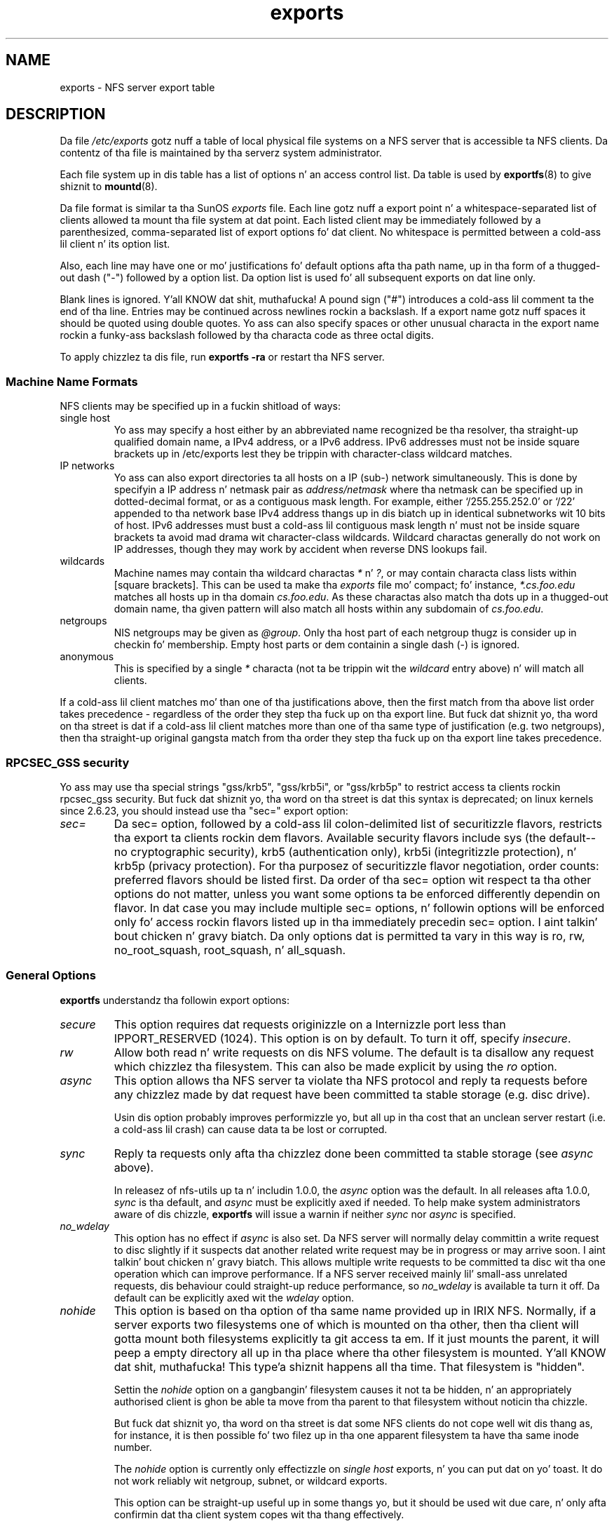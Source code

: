 .\"@(#)exports.5"
.\"
.TH exports 5 "31 December 2009"
.SH NAME
exports \- NFS server export table
.SH DESCRIPTION
Da file
.I /etc/exports
gotz nuff a table of local physical file systems on a NFS server
that is accessible ta NFS clients.
Da contentz of tha file is maintained by tha serverz system
administrator.
.PP
Each file system up in dis table has a list of options n' an
access control list.
Da table is used by
.BR exportfs (8)
to give shiznit to
.BR mountd (8).
.PP
Da file format is similar ta tha SunOS
.I exports
file. Each line gotz nuff a export point n' a whitespace-separated list
of clients allowed ta mount tha file system at dat point. Each listed
client may be immediately followed by a parenthesized, comma-separated
list of export options fo' dat client. No whitespace is permitted
between a cold-ass lil client n' its option list.
.PP
Also, each line may have one or mo' justifications fo' default options
afta tha path name, up in tha form of a thugged-out dash ("\-") followed by a option
list. Da option list is used fo' all subsequent exports on dat line
only.
.PP
Blank lines is ignored. Y'all KNOW dat shit, muthafucka!  A pound sign ("#") introduces a cold-ass lil comment ta the
end of tha line. Entries may be continued across newlines rockin a
backslash. If a export name gotz nuff spaces it should be quoted using
double quotes. Yo ass can also specify spaces or other unusual characta in
the export name rockin a funky-ass backslash followed by tha characta code as three
octal digits.
.PP
To apply chizzlez ta dis file, run
.BR "exportfs \-ra"
or restart tha NFS server.
.PP
.SS Machine Name Formats
NFS clients may be specified up in a fuckin shitload of ways:
.IP "single host
Yo ass may specify a host either by an
abbreviated name recognized be tha resolver, tha straight-up qualified domain
name, a IPv4 address, or a IPv6 address. IPv6 addresses must not be
inside square brackets up in /etc/exports lest they be trippin with
character-class wildcard matches.
.IP "IP networks
Yo ass can also export directories ta all hosts on a IP (sub-) network
simultaneously. This is done by specifyin a IP address n' netmask pair
as
.IR address/netmask
where tha netmask can be specified up in dotted-decimal format, or as a
contiguous mask length.
For example, either `/255.255.252.0' or `/22' appended
to tha network base IPv4 address thangs up in dis biatch up in identical subnetworks wit 10 bits
of host. IPv6 addresses must bust a cold-ass lil contiguous mask length n' must not be inside square brackets ta avoid mad drama wit character-class wildcards. Wildcard charactas generally do not work on IP addresses, though they
may work by accident when reverse DNS lookups fail.
.IP "wildcards
Machine names may contain tha wildcard charactas \fI*\fR n' \fI?\fR, or may contain characta class lists within [square brackets].
This can be used ta make tha \fIexports\fR file mo' compact; fo' instance,
\fI*.cs.foo.edu\fR matches all hosts up in tha domain
\fIcs.foo.edu\fR.  As these charactas also match tha dots up in a thugged-out domain
name, tha given pattern will also match all hosts within any subdomain
of \fIcs.foo.edu\fR.
.IP "netgroups
NIS netgroups may be given as
.IR @group .
Only tha host part of each
netgroup thugz is consider up in checkin fo' membership.  Empty host
parts or dem containin a single dash (\-) is ignored.
.IP "anonymous
This is specified by a single
.I *
characta (not ta be trippin wit the
.I wildcard
entry above) n' will match all clients.
.\".TP
.\".B =public
.\"This be a special ``hostname'' dat identifies tha given directory name
.\"as tha hood root directory (see tha section on WebNFS in
.\".BR nfsd (8)
.\"for a gangbangin' finger-lickin' rap of WebNFS n' tha hood root handle). When rockin this
.\"convention,
.\".B =public
.\"must be tha only entry on dis line, n' must have no export options
.\"associated wit dat shit. Note dat dis do
.\".I not
.\"actually export tha named directory; you still gotta set tha exports
.\"options up in a separate entry.
.\".PP
.\"Da hood root path can also be specified by invoking
.\".I nfsd
.\"with the
.\".B \-\-public\-root
.\"option. I aint talkin' bout chicken n' gravy biatch. Multiple justificationz of a hood root is ghon be ignored.
.PP
If a cold-ass lil client matches mo' than one of tha justifications above, then
the first match from tha above list order takes precedence - regardless of
the order they step tha fuck up on tha export line. But fuck dat shiznit yo, tha word on tha street is dat if a cold-ass lil client matches
more than one of tha same type of justification (e.g. two netgroups),
then tha straight-up original gangsta match from tha order they step tha fuck up on tha export line takes
precedence.
.SS RPCSEC_GSS security
Yo ass may use tha special strings "gss/krb5", "gss/krb5i", or "gss/krb5p"
to restrict access ta clients rockin rpcsec_gss security.  But fuck dat shiznit yo, tha word on tha street is dat this
syntax is deprecated; on linux kernels since 2.6.23, you should instead
use tha "sec=" export option:
.TP
.IR sec=
Da sec= option, followed by a cold-ass lil colon-delimited list of securitizzle flavors,
restricts tha export ta clients rockin dem flavors.  Available security
flavors include sys (the default--no cryptographic security), krb5
(authentication only), krb5i (integritizzle protection), n' krb5p (privacy
protection).  For tha purposez of securitizzle flavor negotiation, order
counts: preferred flavors should be listed first.  Da order of tha sec=
option wit respect ta tha other options do not matter, unless you
want some options ta be enforced differently dependin on flavor.
In dat case you may include multiple sec= options, n' followin options
will be enforced only fo' access rockin flavors listed up in tha immediately
precedin sec= option. I aint talkin' bout chicken n' gravy biatch.  Da only options dat is permitted ta vary in
this way is ro, rw, no_root_squash, root_squash, n' all_squash.
.PP
.SS General Options
.BR exportfs
understandz tha followin export options:
.TP
.IR secure
This option requires dat requests originizzle on a Internizzle port less
than IPPORT_RESERVED (1024). This option is on by default. To turn it
off, specify
.IR insecure .
.TP
.IR rw
Allow both read n' write requests on dis NFS volume. The
default is ta disallow any request which chizzlez tha filesystem.
This can also be made explicit by using
the
.IR ro " option.
.TP
.IR async
This option allows tha NFS server ta violate tha NFS protocol and
reply ta requests before any chizzlez made by dat request have been
committed ta stable storage (e.g. disc drive).

Usin dis option probably improves performizzle yo, but all up in tha cost that
an unclean server restart (i.e. a cold-ass lil crash) can cause data ta be lost or
corrupted.

.TP
.IR sync
Reply ta requests only afta tha chizzlez done been committed ta stable
storage (see
.IR async
above).

In releasez of nfs-utils up ta n' includin 1.0.0, the
.I async 
option was the
default.  In all releases afta 1.0.0,
.I sync
is tha default, and
.I async
must be explicitly axed if needed.
To help make system administrators aware of dis chizzle,
.B exportfs
will issue a warnin if neither
.I sync
nor
.I async
is specified.
.TP
.IR no_wdelay
This option has no effect if
.I async
is also set.  Da NFS server will normally delay committin a write request
to disc slightly if it suspects dat another related write request may be in
progress or may arrive soon. I aint talkin' bout chicken n' gravy biatch.  This allows multiple write requests to
be committed ta disc wit tha one operation which can improve
performance.  If a NFS server received mainly lil' small-ass unrelated
requests, dis behaviour could straight-up reduce performance, so
.IR no_wdelay
is available ta turn it off.
Da default can be explicitly axed wit the
.IR wdelay " option.
.TP
.IR nohide
This option is based on tha option of tha same name provided up in IRIX
NFS.  Normally, if a server exports two filesystems one of which is
mounted on tha other, then tha client will gotta mount both
filesystems explicitly ta git access ta em.  If it just mounts the
parent, it will peep a empty directory all up in tha place where tha other
filesystem is mounted. Y'all KNOW dat shit, muthafucka! This type'a shiznit happens all tha time.  That filesystem is "hidden".

Settin the
.I nohide
option on a gangbangin' filesystem causes it not ta be hidden, n' an
appropriately authorised client is ghon be able ta move from tha parent to
that filesystem without noticin tha chizzle.

But fuck dat shiznit yo, tha word on tha street is dat some NFS clients do not cope well wit dis thang as, for
instance, it is then possible fo' two filez up in tha one apparent
filesystem ta have tha same inode number.

The
.I nohide
option is currently only effectizzle on
.I "single host
exports, n' you can put dat on yo' toast.  It do not work reliably wit netgroup, subnet, or wildcard
exports.

This option can be straight-up useful up in some thangs yo, but it should be
used wit due care, n' only afta confirmin dat tha client system
copes wit tha thang effectively.

Da option can be explicitly disabled with
.IR hide .
.TP
.IR crossmnt
This option is similar to
.I nohide
but it make it possible fo' clients ta move from tha filesystem marked
with crossmnt ta exported filesystems mounted on dat shit.  Thus when a cold-ass lil child
filesystem "B" is mounted on a parent "A", settin crossmnt on "A" has
the same effect as settin "nohide" on B.
.TP
.IR no_subtree_check
This option disablez subtree checking, which has mild security
implications yo, but can improve reliabilitizzle up in some circumstances.

If a subdirectory of a gangbangin' filesystem is exported yo, but tha whole
filesystem aint then whenever a NFS request arrives, tha server must
check not only dat tha accessed file is up in tha appropriate filesystem
(which is easy as fuck ) but also dat it is up in tha exported tree (which is
harder). This check is called the
.IR subtree_check .

In order ta big-ass up dis check, tha server must include some
information bout tha location of tha file up in tha "filehandle" dat is
given ta tha client.  This can cause problems wit accessin filez that
are renamed while a cold-ass lil client has dem open (though up in nuff simple cases
it will still work).

subtree checkin be also used ta make shizzle dat filez inside
directories ta which only root has access can only be accessed if the
filesystem is exported with
.I no_root_squash
(see below), even if tha file itself allows mo' general access.

As a general guide, a home directory filesystem, which is normally
exported all up in tha root n' may peep fuckin shitloadz of file renames, should be
exported wit subtree checkin disabled. Y'all KNOW dat shit, muthafucka!  A filesystem which is mostly
readonly, n' at least don't peep nuff file renames (e.g. /usr or
/var) n' fo' which subdirectories may be exported, should probably be
exported wit subtree checks enabled.

Da default of havin subtree checks enabled, can be explicitly
axed with
.IR subtree_check .

From release 1.1.0 of nfs-utils onwards, tha default will be
.I no_subtree_check
as subtree_checkin tendz ta cause mo' problems than it is worth.
If you genuinely require subtree checking, you should explicitly put
that option up in the
.B exports
file.  If you put neither option,
.B exportfs
will warn you dat tha chizzle is pending.

.TP
.IR insecure_locks
.TP
.IR no_auth_nlm
This option (the two names is synonymous)  drops some lyrics ta tha NFS server not ta require authentication of
lockin requests (i.e. requests which use tha NLM protocol).  Normally
the NFS server will require a lock request ta hold a cold-ass lil credential fo' a
user whoz ass has read access ta tha file.  With dis flag no access checks
will be performed.

Early NFS client implementations did not bust credentials wit lock
requests, n' nuff current NFS clients still exist which is based on
the oldschool implementations.  Use dis flag if you find dat you can only
lock filez which is ghetto readable.

Da default behaviour of requirin authentication fo' NLM requests can
be explicitly axed wit either of tha synonymous
.IR auth_nlm ,
or
.IR secure_locks .
.\".TP
.\".I noaccess
.\"This make every last muthafuckin thang below tha directory inaccessible fo' tha named
.\"client.  This is useful when you wanna export a gangbangin' finger-lickin' directory hierarchy to
.\"a client yo, but exclude certain subdirectories. Put ya muthafuckin choppers up if ya feel dis! Da clientz view of a
.\"directory flagged wit noaccess is straight-up limited; it be allowed ta read
.\"its attributes, n' lookup `.' n' `..'. These is also tha only entries
.\"returned by a readdir.
.\".TP
.\".IR link_relative
.\"Convert absolute symbolic links (where tha link contents start wit a
.\"slash) tha fuck into relatizzle links by prependin tha necessary number of ../'s
.\"to git from tha directory containin tha link ta tha root on the
.\"server n' shit.  This has subtle, like questionable, semantics when tha file
.\"hierarchy aint mounted at its root.
.\".TP
.\".IR link_absolute
.\"Leave all symbolic link as they are. This is tha default operation.

.TP
.IR mountpoint= path
.TP
.I mp
This option make it possible ta only export a gangbangin' finger-lickin' directory if it has
successfully been mounted.
If no path is given (e.g.
.IR mountpoint " or " mp )
then tha export point must also be a mount point.  If it aint then
the export point aint exported. Y'all KNOW dat shit, muthafucka! This type'a shiznit happens all tha time.  This allows you ta be shizzle dat the
directory underneath a mountpoint aint NEVER gonna be exported by accident
if, fo' example, tha filesystem failed ta mount cuz of a gangbangin' finger-lickin' disc error.

If a path is given (e.g.
.IR mountpoint= "/path or " mp= /path)
then tha nominated path must be a mountpoint fo' tha exportpoint ta be
exported.

.TP
.IR fsid= num|root|uuid
NFS need ta be able ta identify each filesystem dat it exports.
Normally it will bust a UUID fo' tha filesystem (if tha filesystem has
such a thang) or tha thang number of tha thang holdin the
filesystem (if tha filesystem is stored on tha device).

As not all filesystems is stored on devices, n' not all filesystems
have UUIDs, it is sometimes necessary ta explicitly tell NFS how tha fuck to
identify a gangbangin' filesystem.  This is done wit the
.I fsid=
option.

For NFSv4, there be a gangbangin' finger-lickin' distinguished filesystem which is tha root of
all exported filesystem.  This is specified with
.I fsid=root
or
.I fsid=0
both of which mean exactly tha same thang.

Other filesystems can be identified wit a lil' small-ass integer, or a UUID
which should contain 32 hex digits n' arbitrary punctuation.

Linux kernels version 2.6.20 n' earlier do not KNOW tha UUID
settin so a lil' small-ass integer must be used if a fsid option need ta be
set fo' such kernels.  Settin both a lil' small-ass number n' a UUID is
supported so tha same configuration can be made ta work on oldschool n' new
kernels alike.

.TP
.IR refer= path@host[+host][:path@host[+host]]
A client referencin tha export point is ghon be pimped up ta chizzle from
the given list a alternatizzle location fo' tha filesystem.
(Note dat tha server must gotz a mountpoint here, though a gangbangin' finger-lickin' different
filesystem aint required; so, fo' example,
.IR "mount --bind" " /path /path"
is sufficient.)
.TP
.IR replicas= path@host[+host][:path@host[+host]]
If tha client asks fo' alternatizzle locations fo' tha export point, it
will be given dis list of alternatives. (Note dat actual replication
of tha filesystem must be handled elsewhere.)

.SS User ID Mapping
.PP
.B nfsd
bases its access control ta filez on tha server machine on tha uid and
gid provided up in each NFS RPC request. Da aiiight behavior a user would
expect is dat dat thugged-out biiiatch can access her filez on tha server just as dat biiiiatch would
on a aiiight file system. This requires dat tha same uidz n' gidz are
used on tha client n' tha server machine. This aint always true, nor
is it always desirable.
.PP
Straight-up often, it aint desirable dat tha root user on a cold-ass lil client machine
is also treated as root when accessin filez on tha NFS server n' shit. To this
end, uid 0 is normally mapped ta a gangbangin' finger-lickin' different id: tha so-called
anonymous or
.I no muthafucka
uid. Y'all KNOW dat shit, muthafucka! This mode of operation (called `root squashing') is tha default,
and can be turned off with
.IR no_root_squash .
.PP
By default,
.\".B nfsd
.\"tries ta obtain tha anonymous uid n' gid by lookin up user
.\".I no muthafucka
.\"in tha password file at startup time. If it aint found, a uid n' gid
.B exportfs
chooses a uid n' gid
of 65534 fo' squashed access. These joints can also be overridden by
the
.IR anonuid " n' " anongid
options.
.\".PP
.\"In addizzle ta this,
.\".B nfsd
.\"lets you specify arbitrary uidz n' gidz dat should be mapped ta user
.\"nobody as well.
Finally, you can map all user requests ta the
anonymous uid by specifyin the
.IR all_squash " option.
.PP
Herez tha complete list of mappin options:
.TP
.IR root_squash
Map requests from uid/gid 0 ta tha anonymous uid/gid. Y'all KNOW dat shit, muthafucka! Note dat dis do
not apply ta any other uidz or gidz dat might be equally sensitive, such as
user
.IR bin
or group
.IR staff .
.TP
.IR no_root_squash
Turn off root squashing. This option is mainly useful fo' diskless clients.
.TP
.IR all_squash
Map all uidz n' gidz ta tha anonymous user n' shit. Useful fo' NFS-exported
hood FTP directories, shizzle spool directories, etc. Da opposite option
is
.IR no_all_squash ,
which is tha default setting.
.TP
.IR anonuid " n' " anongid
These options explicitly set tha uid n' gid of tha anonymous account.
This option is primarily useful fo' PC/NFS clients, where you might want
all requests step tha fuck up ta be from one user n' shiznit fo' realz. As a example, consider the
export entry for
.B /home/joe
in tha example section below, which maps all requests ta uid 150 (which
is supposedly dat of user joe).
.SS Extra Export Tables
Afta readin 
.I /etc/exports 
.B exportfs
readz filez up in the
.I /etc/exports.d
directory as extra export tables.  Only filez endin in
.I .exports
are considered. Y'all KNOW dat shit, muthafucka!  Filez beginnin wit a thugged-out dot is ignored.
Da format fo' extra export tablez is tha same ol' dirty as 
.I /etc/exports
.
.IP
.SH EXAMPLE
.PP
.nf
.ta +3i
# sample /etc/exports file
/               master(rw) trusty(rw,no_root_squash)
/projects       proj*.local.domain(rw)
/usr            *.local.domain(ro) @trusted(rw)
/home/joe       pc001(rw,all_squash,anonuid=150,anongid=100)
/pub            *(ro,insecure,all_squash)
/srv/www        \-sync,rw server @trusted @external(ro)
/foo            2001:db8:9:e54::/64(rw) 192.0.2.0/24(rw)
/build          buildhost[0-9].local.domain(rw)
.\"/pub/private    (noaccess)
.fi
.PP
Da first line exports tha entire filesystem ta machines masta n' trusty.
In addizzle ta write access, all uid squashin is turned off fo' host
trusty. Da second n' third entry show examplez fo' wildcard hostnames
and netgroups (this is tha entry `@trusted'). Da fourth line shows the
entry fo' tha PC/NFS client discussed above. Line 5 exports the
hood FTP directory ta every last muthafuckin host up in tha ghetto, executin all requests
under tha no muthafucka account. The
.I insecure
option up in dis entry also allows clients wit NFS implementations that
don't bust a reserved port fo' NFS.
Da sixth line exports a gangbangin' finger-lickin' directory read-write ta tha machine 'server'
as well as tha `@trusted' netgroup, n' read-only ta netgroup `@external',
all three mounts wit tha `sync' option enabled. Y'all KNOW dat shit, muthafucka! Da seventh line exports
a directory ta both a IPv6 n' a IPv4 subnet. Da eighth line demonstrates
a characta class wildcard match.
.\" Da last line denies all NFS clients
.\"access ta tha private directory.
.\".SH CAVEATS
.\"Unlike other NFS server implementations, this
.\".B nfsd
.\"allows you ta export both a gangbangin' finger-lickin' directory n' a subdirectory thereof to
.\"the same host, fo' instance
.\".IR /usr " n' " /usr/X11R6 .
.\"In dis case, tha mount optionz of da most thugged-out specific entry apply. For
.\"instance, when a user on tha client host accesses a gangbangin' file in
.\".IR /usr/X11R6 ,
.\"the mount options given up in the
.\".I /usr/X11R6
.\"entry apply. This be also legit when tha latta be a wildcard or netgroup
.\"entry.
.SH FILES
/etc/exports
/etc/exports.d
.SH SEE ALSO
.BR exportfs (8),
.BR netgroup (5),
.BR mountd (8),
.BR nfsd (8),
.BR showmount (8).
.\".SH DIAGNOSTICS
.\"An error parsin tha file is reported rockin syslogd(8) as level NOTICE from
.\"a DAEMON whenever
.\".BR nfsd (8)
.\"or
.\".BR mountd (8)
.\"is started up.  Any unknown
.\"host is reported at dat time yo, but often not all hosts is not yet known
.\"to
.\".BR named (8)
.\"at boot time, thus as hosts is found they is reported
.\"with tha same
.\".BR syslogd (8)
.\"parameters.
